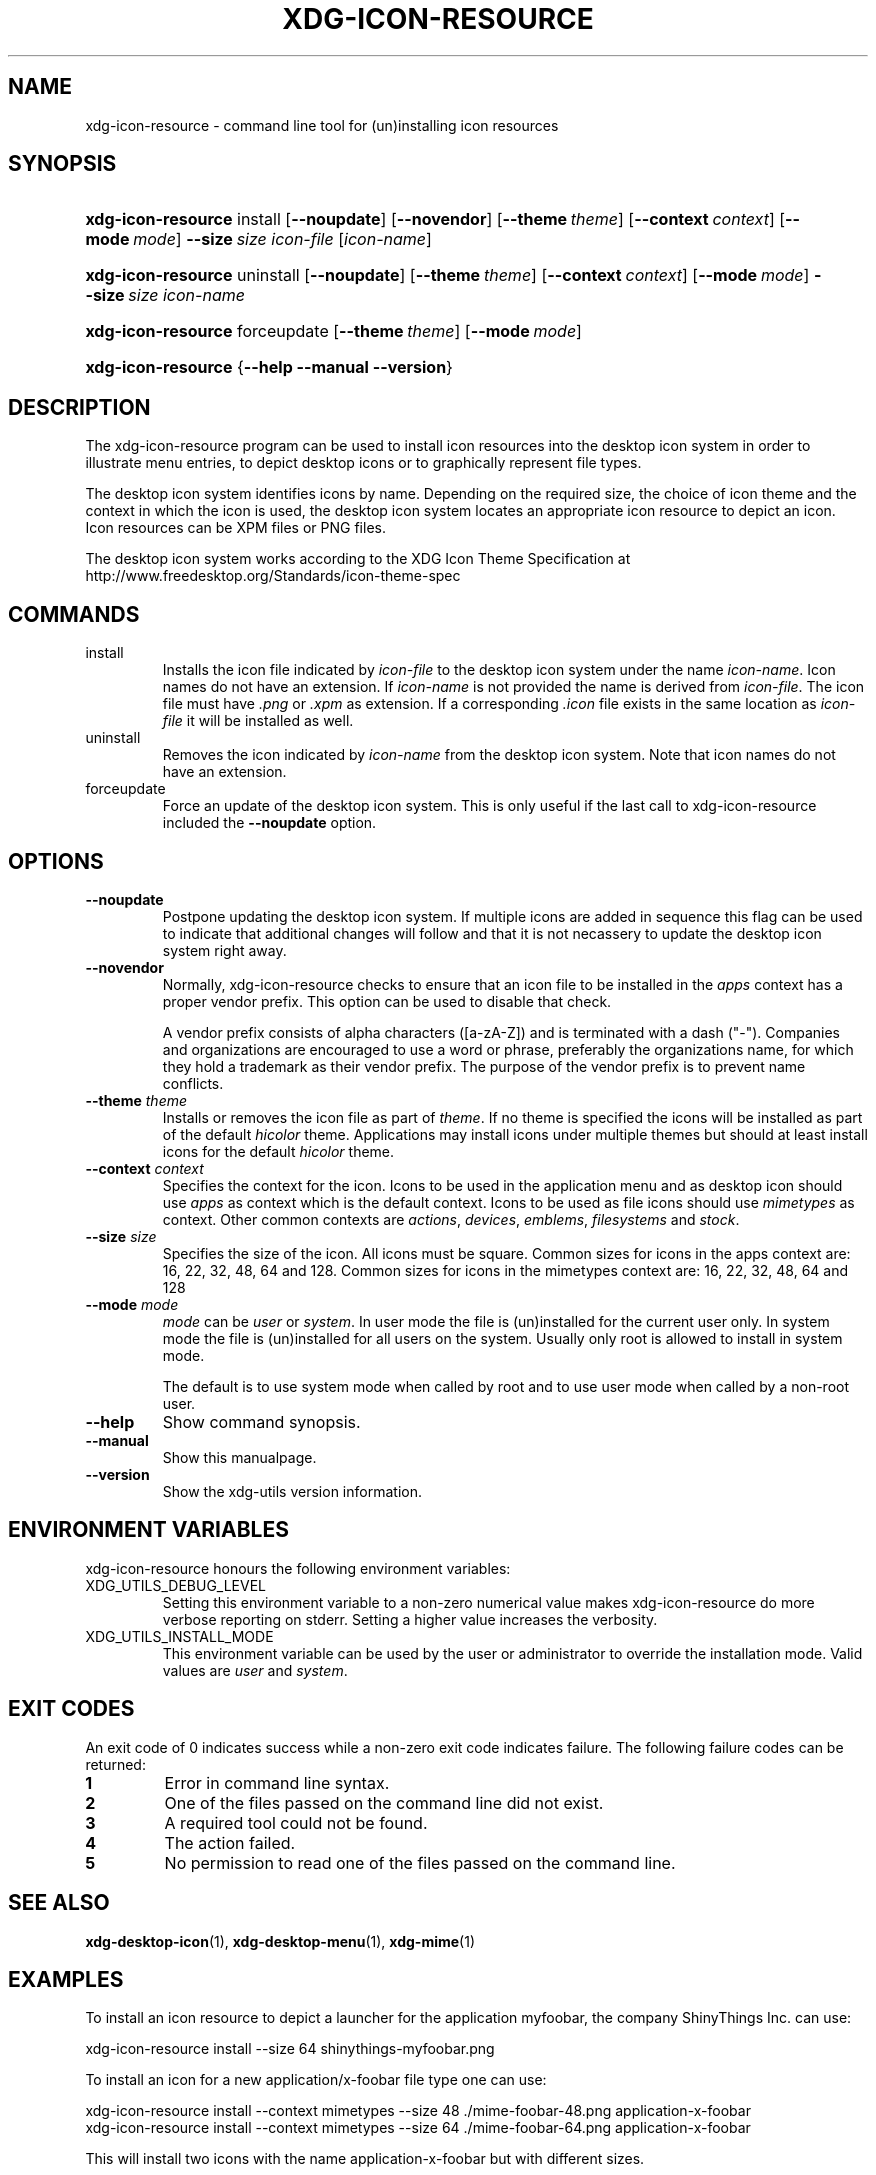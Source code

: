 .\" ** You probably do not want to edit this file directly **
.\" It was generated using the DocBook XSL Stylesheets (version 1.69.1).
.\" Instead of manually editing it, you probably should edit the DocBook XML
.\" source for it and then use the DocBook XSL Stylesheets to regenerate it.
.TH "XDG\-ICON\-RESOURCE" "1" "06/24/2007" "xdg\-utils 1.0" ""
.\" disable hyphenation
.nh
.\" disable justification (adjust text to left margin only)
.ad l
.SH "NAME"
xdg\-icon\-resource \- command line tool for (un)installing icon resources
.SH "SYNOPSIS"
.HP 18
\fBxdg\-icon\-resource\fR install [\fB\-\-noupdate\fR] [\fB\-\-novendor\fR] [\fB\-\-theme\ \fR\fB\fItheme\fR\fR] [\fB\-\-context\ \fR\fB\fIcontext\fR\fR] [\fB\-\-mode\ \fR\fB\fImode\fR\fR] \fB\-\-size\ \fR\fB\fIsize\fR\fR \fIicon\-file\fR [\fIicon\-name\fR]
.HP 18
\fBxdg\-icon\-resource\fR uninstall [\fB\-\-noupdate\fR] [\fB\-\-theme\ \fR\fB\fItheme\fR\fR] [\fB\-\-context\ \fR\fB\fIcontext\fR\fR] [\fB\-\-mode\ \fR\fB\fImode\fR\fR] \fB\-\-size\ \fR\fB\fIsize\fR\fR \fIicon\-name\fR
.HP 18
\fBxdg\-icon\-resource\fR forceupdate [\fB\-\-theme\ \fR\fB\fItheme\fR\fR] [\fB\-\-mode\ \fR\fB\fImode\fR\fR]
.HP 18
\fBxdg\-icon\-resource\fR {\fB\-\-help\fR \fB\-\-manual\fR \fB\-\-version\fR}
.SH "DESCRIPTION"
.PP
The xdg\-icon\-resource program can be used to install icon resources into the desktop icon system in order to illustrate menu entries, to depict desktop icons or to graphically represent file types.
.PP
The desktop icon system identifies icons by name. Depending on the required size, the choice of icon theme and the context in which the icon is used, the desktop icon system locates an appropriate icon resource to depict an icon. Icon resources can be XPM files or PNG files.
.PP
The desktop icon system works according to the XDG Icon Theme Specification at http://www.freedesktop.org/Standards/icon\-theme\-spec
.SH "COMMANDS"
.TP
install
Installs the icon file indicated by
\fIicon\-file\fR
to the desktop icon system under the name
\fIicon\-name\fR. Icon names do not have an extension. If
\fIicon\-name\fR
is not provided the name is derived from
\fIicon\-file\fR. The icon file must have
\fI.png\fR
or
\fI.xpm\fR
as extension. If a corresponding
\fI.icon\fR
file exists in the same location as
\fIicon\-file\fR
it will be installed as well.
.TP
uninstall
Removes the icon indicated by
\fIicon\-name\fR
from the desktop icon system. Note that icon names do not have an extension.
.TP
forceupdate
Force an update of the desktop icon system. This is only useful if the last call to xdg\-icon\-resource included the
\fB\-\-noupdate\fR
option.
.SH "OPTIONS"
.TP
\fB\-\-noupdate\fR
Postpone updating the desktop icon system. If multiple icons are added in sequence this flag can be used to indicate that additional changes will follow and that it is not necassery to update the desktop icon system right away.
.TP
\fB\-\-novendor\fR
Normally, xdg\-icon\-resource checks to ensure that an icon file to be installed in the
\fIapps\fR
context has a proper vendor prefix. This option can be used to disable that check.
.sp
A vendor prefix consists of alpha characters ([a\-zA\-Z]) and is terminated with a dash ("\-"). Companies and organizations are encouraged to use a word or phrase, preferably the organizations name, for which they hold a trademark as their vendor prefix. The purpose of the vendor prefix is to prevent name conflicts.
.TP
\fB\-\-theme\fR \fItheme\fR
Installs or removes the icon file as part of
\fItheme\fR. If no theme is specified the icons will be installed as part of the default
\fIhicolor\fR
theme. Applications may install icons under multiple themes but should at least install icons for the default
\fIhicolor\fR
theme.
.TP
\fB\-\-context\fR \fIcontext\fR
Specifies the context for the icon. Icons to be used in the application menu and as desktop icon should use
\fIapps\fR
as context which is the default context. Icons to be used as file icons should use
\fImimetypes\fR
as context. Other common contexts are
\fIactions\fR,
\fIdevices\fR,
\fIemblems\fR,
\fIfilesystems\fR
and
\fIstock\fR.
.TP
\fB\-\-size\fR \fIsize\fR
Specifies the size of the icon. All icons must be square. Common sizes for icons in the apps context are: 16, 22, 32, 48, 64 and 128. Common sizes for icons in the mimetypes context are: 16, 22, 32, 48, 64 and 128
.TP
\fB\-\-mode\fR \fImode\fR
\fImode\fR
can be
\fIuser\fR
or
\fIsystem\fR. In user mode the file is (un)installed for the current user only. In system mode the file is (un)installed for all users on the system. Usually only root is allowed to install in system mode.
.sp
The default is to use system mode when called by root and to use user mode when called by a non\-root user.
.TP
\fB\-\-help\fR
Show command synopsis.
.TP
\fB\-\-manual\fR
Show this manualpage.
.TP
\fB\-\-version\fR
Show the xdg\-utils version information.
.SH "ENVIRONMENT VARIABLES"
.PP
xdg\-icon\-resource honours the following environment variables:
.TP
XDG_UTILS_DEBUG_LEVEL
Setting this environment variable to a non\-zero numerical value makes xdg\-icon\-resource do more verbose reporting on stderr. Setting a higher value increases the verbosity.
.TP
XDG_UTILS_INSTALL_MODE
This environment variable can be used by the user or administrator to override the installation mode. Valid values are
\fIuser\fR
and
\fIsystem\fR.
.SH "EXIT CODES"
.PP
An exit code of 0 indicates success while a non\-zero exit code indicates failure. The following failure codes can be returned:
.TP
\fB1\fR
Error in command line syntax.
.TP
\fB2\fR
One of the files passed on the command line did not exist.
.TP
\fB3\fR
A required tool could not be found.
.TP
\fB4\fR
The action failed.
.TP
\fB5\fR
No permission to read one of the files passed on the command line.
.SH "SEE ALSO"
.PP
\fBxdg\-desktop\-icon\fR(1),
\fBxdg\-desktop\-menu\fR(1),
\fBxdg\-mime\fR(1)
.SH "EXAMPLES"
.PP
To install an icon resource to depict a launcher for the application myfoobar, the company ShinyThings Inc. can use:
.sp
.nf
xdg\-icon\-resource install \-\-size 64 shinythings\-myfoobar.png
.fi
.sp
.PP
To install an icon for a new application/x\-foobar file type one can use:
.sp
.nf
xdg\-icon\-resource install \-\-context mimetypes \-\-size 48 ./mime\-foobar\-48.png application\-x\-foobar
xdg\-icon\-resource install \-\-context mimetypes \-\-size 64 ./mime\-foobar\-64.png application\-x\-foobar
.fi
.sp
This will install two icons with the name application\-x\-foobar but with different sizes.
.SH "AUTHOR"
Kevin Krammer, Jeremy White. 
.br
<kevin.krammer@gmx.at>
.br
<jwhite@codeweavers.com>
